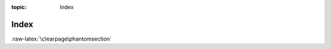 :topic: Index

.. index::
   triple: Sphinx; Syntax; Index

Index
#####

.. rst:directive:: index

   For more details, see :rst:dir:`sphinx:index` directive.

   Some roles and directives do already create indices automatically.

   However, there is also an explicit directive available, to make the index
   more comprehensive and enable index entries in documents where information
   is not mainly contained in information units.

   The directive is :rst:`.. index::` and contains one or more index entries
   Each entry consists of a type and a value, separated by a colon.
   For example:

   .. code-block:: rst

      .. index::
         single: execution; context
         triple: module; search; path

.. rst:role:: index

   For more details, see :rst:role:`sphinx:index` role.

   While the :rst:dir:`index` directive is a block-level markup and links to
   the beginning of the next paragraph, there is also a corresponding role
   that sets the link target directly where it is used.

   The content of the role can be a simple phrase, which is then kept in the
   text and used as an index entry. It can also be a combination of text and
   index entry, styled like with explicit targets of cross-references. In that
   case, the "target" part can be a full entry as described for the directive
   above. For example:

   .. code-block:: rst

       This is a normal reST :index:`paragraph` that contains several
       :index:`index entries <pair: index; entry>`.

   .. note::

      The :rst:`:index:` role must contain text. This text will be printed
      and referenced by the index.

:raw-latex:`\clearpage\phantomsection`

.. Local variables:
   coding: utf-8
   mode: text
   mode: rst
   End:
   vim: fileencoding=utf-8 filetype=rst :
